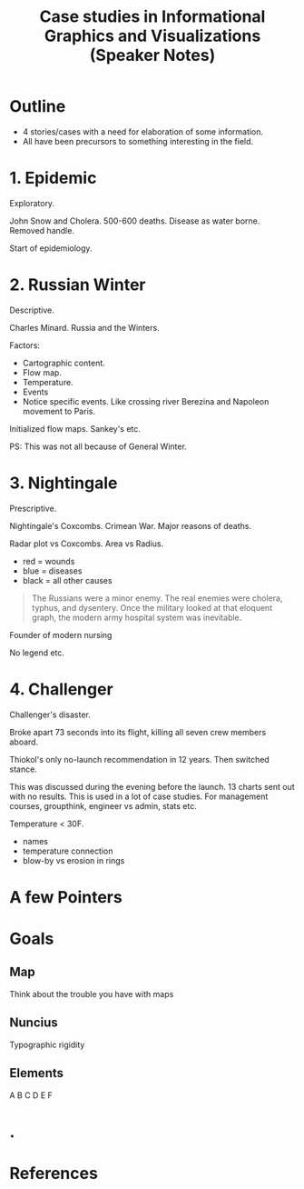 #+TITLE: Case studies in Informational Graphics and Visualizations (Speaker Notes)

* Outline
+ 4 stories/cases with a need for elaboration of some information.
+ All have been precursors to something interesting in the field.

* 1. Epidemic
Exploratory.

John Snow and Cholera. 500-600 deaths. Disease as water borne. Removed handle.

Start of epidemiology.

* 2. Russian Winter
Descriptive.

Charles Minard. Russia and the Winters.

Factors:
+ Cartographic content.
+ Flow map.
+ Temperature.
+ Events
+ Notice specific events. Like crossing river Berezina and Napoleon movement to
  Paris.

Initialized flow maps. Sankey's etc.

PS: This was not all because of General Winter.

* 3. Nightingale
Prescriptive.

Nightingale's Coxcombs. Crimean War. Major reasons of deaths.

Radar plot vs Coxcombs. Area vs Radius.

+ red = wounds
+ blue = diseases
+ black = all other causes

#+begin_quote
The Russians were a minor enemy. The real enemies were cholera, typhus, and
dysentery. Once the military looked at that eloquent graph, the modern army
hospital system was inevitable.
#+end_quote

Founder of modern nursing

No legend etc.

* 4. Challenger
Challenger's disaster.

Broke apart 73 seconds into its flight, killing all seven crew members aboard.

Thiokol's only no-launch recommendation in 12 years. Then switched stance.

This was discussed during the evening before the launch. 13 charts sent out with
no results. This is used in a lot of case studies. For management courses,
groupthink, engineer vs admin, stats etc.

Temperature < 30F.

+ names
+ temperature connection
+ blow-by vs erosion in rings

* A few Pointers

* Goals
** Map
Think about the trouble you have with maps

** Nuncius
Typographic rigidity

** Elements
A B C D E F

* .

* References
